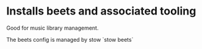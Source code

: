 * Installs beets and associated tooling

Good for music library management.

The beets config is managed by stow `stow beets`
